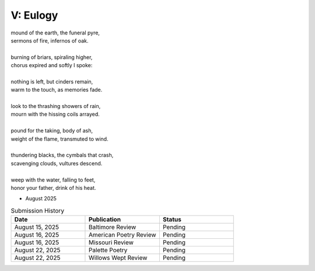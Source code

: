 ---------
V: Eulogy
---------

| mound of the earth, the funeral pyre,
| sermons of fire, infernos of oak.
|
| burning of briars, spiraling higher,
| chorus expired and softly I spoke:
|
| nothing is left, but cinders remain,
| warm to the touch, as memories fade. 
| 
| look to the thrashing showers of rain,
| mourn with the hissing coils arrayed.
| 
| pound for the taking, body of ash,
| weight of the flame, transmuted to wind. 
| 
| thundering blacks, the cymbals that crash,
| scavenging clouds, vultures descend.
| 
| weep with the water, falling to feet,
| honor your father, drink of his heat.

- August 2025

.. list-table:: Submission History
  :widths: 15 15 15
  :header-rows: 1

  * - Date
    - Publication
    - Status
  * - August 15, 2025
    - Baltimore Review
    - Pending
  * - August 16, 2025
    - American Poetry Review
    - Pending
  * - August 16, 2025
    - Missouri Review
    - Pending
  * - August 22, 2025
    - Palette Poetry
    - Pending
  * - August 22, 2025
    - Willows Wept Review
    - Pending